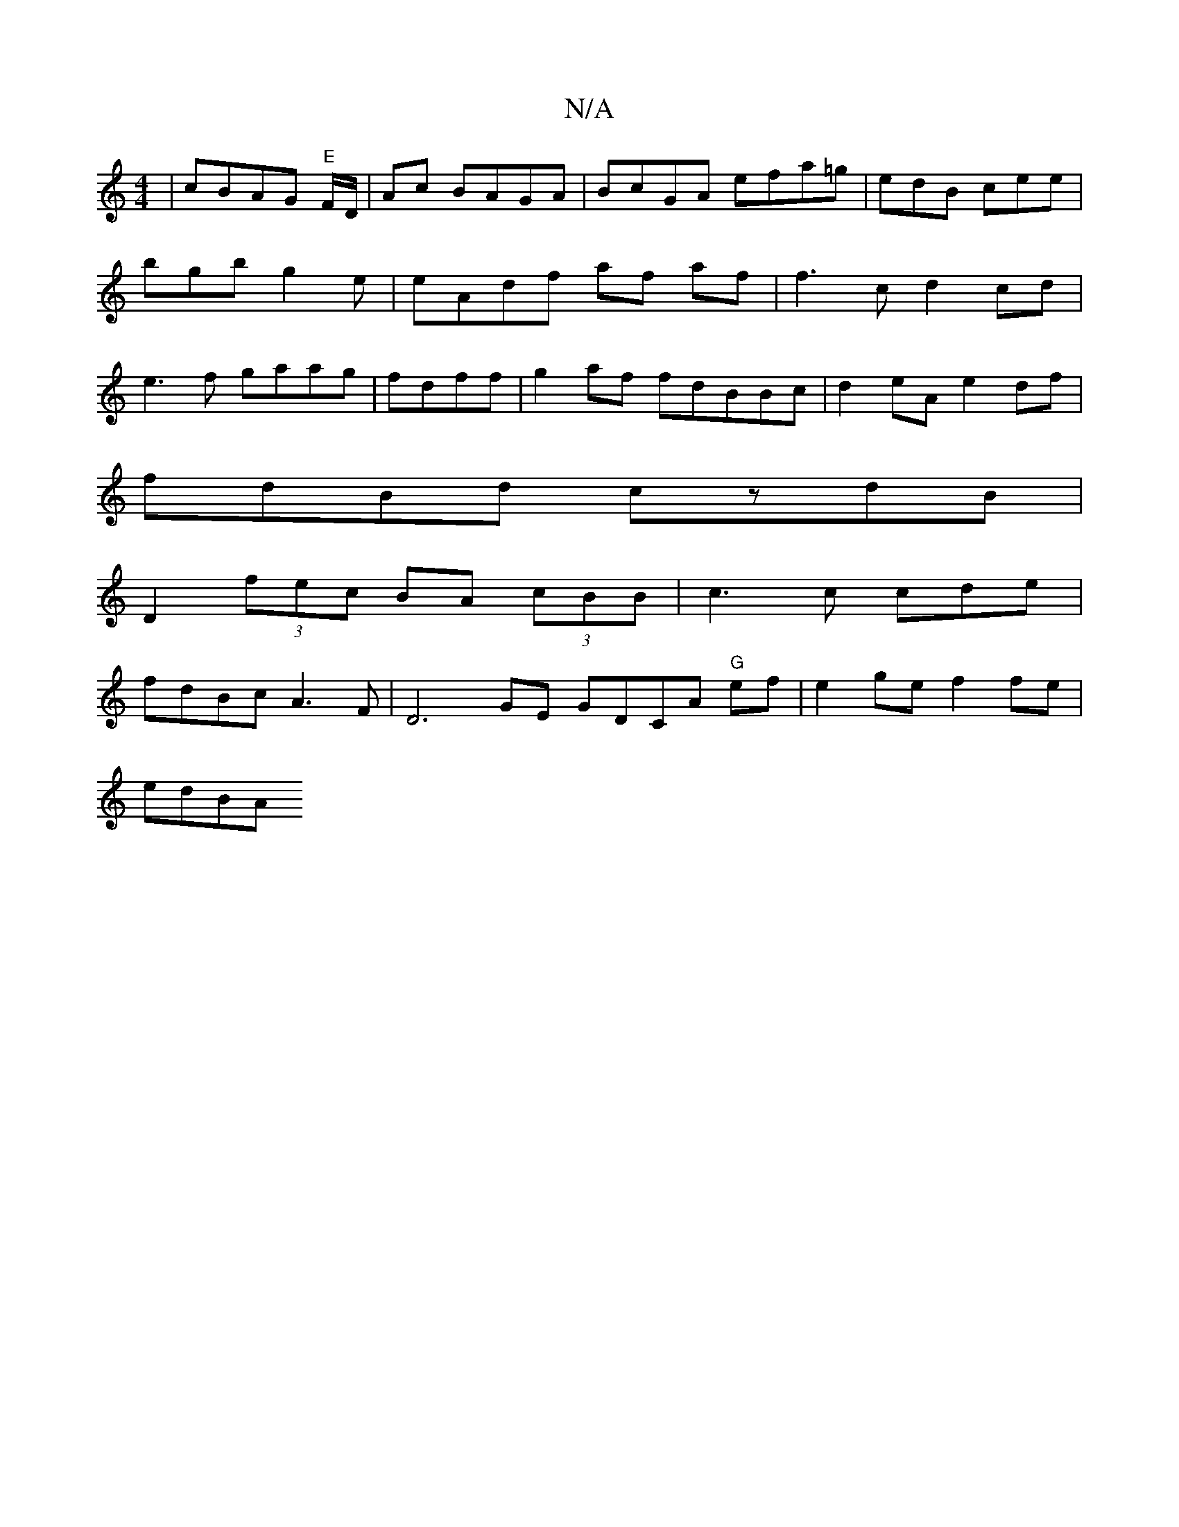 X:1
T:N/A
M:4/4
R:N/A
K:Cmajor
|cBAG "E"F/D/ | Ac BAGA |BcGA efa=g|edB cee |bgb g2e | eAdf af af | f3c d2cd|e3f gaag|fdff|g2af fdBBc|d2 eA e2df|
fdBd czdB|
D2 (3fec BA (3cBB | c3 c cde|
fdBc A3F|D6 GE GDCA "G"ef | e2 ge f2fe|
edBA 